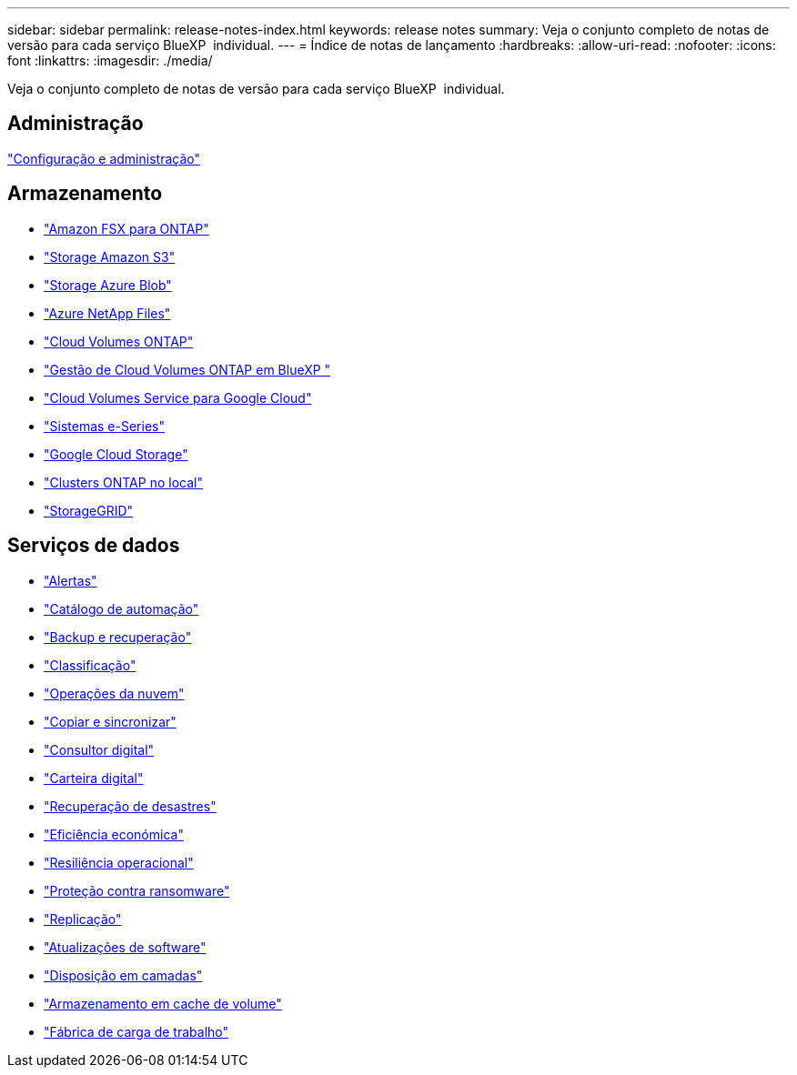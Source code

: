 ---
sidebar: sidebar 
permalink: release-notes-index.html 
keywords: release notes 
summary: Veja o conjunto completo de notas de versão para cada serviço BlueXP  individual. 
---
= Índice de notas de lançamento
:hardbreaks:
:allow-uri-read: 
:nofooter: 
:icons: font
:linkattrs: 
:imagesdir: ./media/


[role="lead"]
Veja o conjunto completo de notas de versão para cada serviço BlueXP  individual.



== Administração

https://docs.netapp.com/us-en/bluexp-setup-admin/whats-new.html["Configuração e administração"^]



== Armazenamento

* https://docs.netapp.com/us-en/bluexp-fsx-ontap/whats-new.html["Amazon FSX para ONTAP"^]
* https://docs.netapp.com/us-en/bluexp-s3-storage/whats-new.html["Storage Amazon S3"^]
* https://docs.netapp.com/us-en/bluexp-blob-storage/index.html["Storage Azure Blob"^]
* https://docs.netapp.com/us-en/bluexp-azure-netapp-files/whats-new.html["Azure NetApp Files"^]
* https://docs.netapp.com/us-en/cloud-volumes-ontap-relnotes/index.html["Cloud Volumes ONTAP"^]
* https://docs.netapp.com/us-en/bluexp-cloud-volumes-ontap/whats-new.html["Gestão de Cloud Volumes ONTAP em BlueXP "^]
* https://docs.netapp.com/us-en/bluexp-cloud-volumes-service-gcp/whats-new.html["Cloud Volumes Service para Google Cloud"^]
* https://docs.netapp.com/us-en/bluexp-e-series/whats-new.html["Sistemas e-Series"^]
* https://docs.netapp.com/us-en/bluexp-google-cloud-storage/whats-new.html["Google Cloud Storage"^]
* https://docs.netapp.com/us-en/bluexp-ontap-onprem/whats-new.html["Clusters ONTAP no local"^]
* https://docs.netapp.com/us-en/bluexp-storagegrid/whats-new.html["StorageGRID"^]




== Serviços de dados

* https://docs.netapp.com/us-en/bluexp-alerts/whats-new.html["Alertas"^]
* https://docs.netapp.com/us-en/netapp-automation/about/whats-new.html["Catálogo de automação"^]
* https://docs.netapp.com/us-en/bluexp-backup-recovery/whats-new.html["Backup e recuperação"^]
* https://docs.netapp.com/us-en/bluexp-classification/whats-new.html["Classificação"^]
* https://docs.netapp.com/us-en/bluexp-cloud-ops/whats-new.html["Operações da nuvem"^]
* https://docs.netapp.com/us-en/bluexp-copy-sync/whats-new.html["Copiar e sincronizar"^]
* https://docs.netapp.com/us-en/active-iq/reference_new_activeiq.html["Consultor digital"^]
* https://docs.netapp.com/us-en/bluexp-digital-wallet/index.html["Carteira digital"^]
* https://docs.netapp.com/us-en/bluexp-disaster-recovery/release-notes/dr-whats-new.html["Recuperação de desastres"^]
* https://docs.netapp.com/us-en/bluexp-economic-efficiency/release-notes/whats-new.html["Eficiência económica"^]
* https://docs.netapp.com/us-en/bluexp-operational-resiliency/release-notes/whats-new.html["Resiliência operacional"^]
* https://docs.netapp.com/us-en/bluexp-ransomware-protection/whats-new.html["Proteção contra ransomware"^]
* https://docs.netapp.com/us-en/bluexp-replication/whats-new.html["Replicação"^]
* https://docs.netapp.com/us-en/bluexp-software-updates/release-notes/whats-new.html["Atualizações de software"^]
* https://docs.netapp.com/us-en/bluexp-tiering/whats-new.html["Disposição em camadas"^]
* https://docs.netapp.com/us-en/bluexp-volume-caching/release-notes/cache-whats-new.html["Armazenamento em cache de volume"^]
* https://docs.netapp.com/us-en/workload-relnotes/whats-new.html["Fábrica de carga de trabalho"^]

